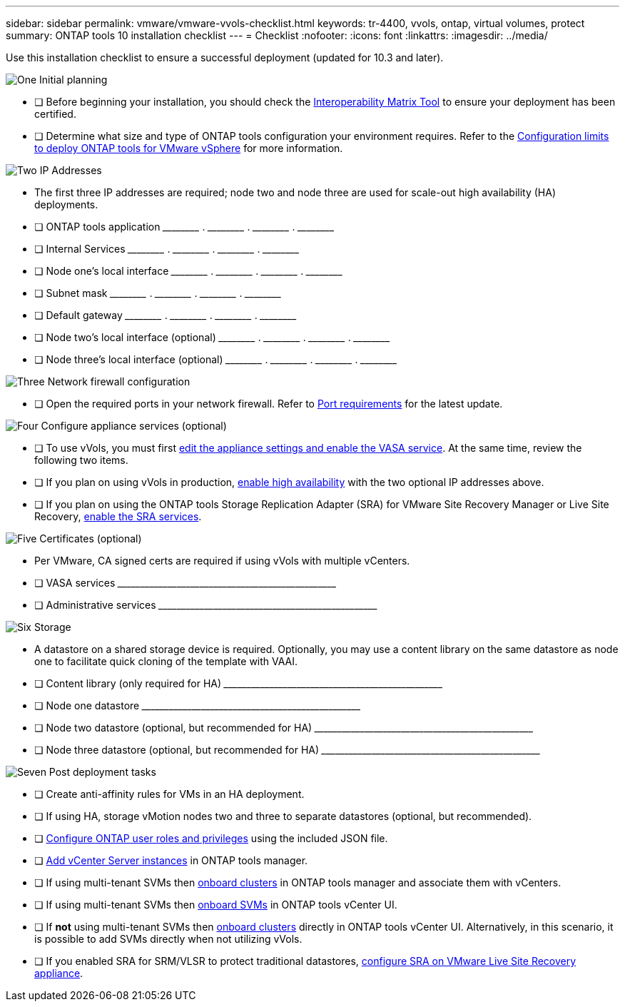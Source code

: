 ---
sidebar: sidebar
permalink: vmware/vmware-vvols-checklist.html
keywords: tr-4400, vvols, ontap, virtual volumes, protect
summary: ONTAP tools 10 installation checklist
---
= Checklist 
:nofooter:
:icons: font
:linkattrs:
:imagesdir: ../media/

[.lead]
Use this installation checklist to ensure a successful deployment (updated for 10.3 and later).

.image:https://raw.githubusercontent.com/NetAppDocs/common/main/media/number-1.png[One] Initial planning

[role="quick-margin-list"]
* [ ] Before beginning your installation, you should check the https://imt.netapp.com/matrix/#search[Interoperability Matrix Tool] to ensure your deployment has been certified.
* [ ] Determine what size and type of ONTAP tools configuration your environment requires. Refer to the https://docs.netapp.com/us-en/ontap-tools-vmware-vsphere-10/deploy/prerequisites.html[Configuration limits to deploy ONTAP tools for VMware vSphere] for more information.

.image:https://raw.githubusercontent.com/NetAppDocs/common/main/media/number-2.png[Two] IP Addresses

[role="quick-margin-list"]
* The first three IP addresses are required; node two and node three are used for scale-out high availability (HA) deployments.
* [ ] ONTAP tools application \_____\_____ . \_____\_____ . \_____\_____ . \_____\_____ 
* [ ] Internal Services \_____\_____ . \_____\_____ . \_____\_____ . \_____\_____ 
* [ ] Node one's local interface \_____\_____ . \_____\_____ . \_____\_____ . \_____\_____ 
* [ ] Subnet mask \_____\_____ . \_____\_____ . \_____\_____ . \_____\_____ 
* [ ] Default gateway \_____\_____ . \_____\_____ . \_____\_____ . \_____\_____ 
* [ ] Node two's local interface (optional) \_____\_____ . \_____\_____ . \_____\_____ . \_____\_____ 
* [ ] Node three's local interface (optional) \_____\_____ . \_____\_____ . \_____\_____ . \_____\_____ 

.image:https://raw.githubusercontent.com/NetAppDocs/common/main/media/number-3.png[Three] Network firewall configuration

[role="quick-margin-list"]
* [ ] Open the required ports in your network firewall. Refer to https://docs.netapp.com/us-en/ontap-tools-vmware-vsphere-10/deploy/prerequisites.html#port-requirements[Port requirements] for the latest update.

.image:https://raw.githubusercontent.com/NetAppDocs/common/main/media/number-4.png[Four] Configure appliance services (optional)

[role="quick-margin-list"]
* [ ] To use vVols, you must first https://docs.netapp.com/us-en/ontap-tools-vmware-vsphere-10/manage/enable-services.html[edit the appliance settings and enable the VASA service]. At the same time, review the following two items.
* [ ] If you plan on using vVols in production, https://docs.netapp.com/us-en/ontap-tools-vmware-vsphere-10/manage/edit-appliance-settings.html[enable high availability] with the two optional IP addresses above. 
* [ ] If you plan on using the ONTAP tools Storage Replication Adapter (SRA) for VMware Site Recovery Manager or Live Site Recovery, https://docs.netapp.com/us-en/ontap-tools-vmware-vsphere-10/manage/edit-appliance-settings.html[enable the SRA services].

.image:https://raw.githubusercontent.com/NetAppDocs/common/main/media/number-5.png[Five] Certificates (optional)

[role="quick-margin-list"]
* Per VMware, CA signed certs are required if using vVols with multiple vCenters.
* [ ] VASA services \_____\_____\_____\_____\_____\_____\_____\_____\_____\_____
* [ ] Administrative services \_____\_____\_____\_____\_____\_____\_____\_____\_____\_____

.image:https://raw.githubusercontent.com/NetAppDocs/common/main/media/number-6.png[Six] Storage

[role="quick-margin-list"]
* A datastore on a shared storage device is required. Optionally, you may use a content library on the same datastore as node one to facilitate quick cloning of the template with VAAI.
* [ ] Content library (only required for HA) \_____\_____\_____\_____\_____\_____\_____\_____\_____\_____
* [ ] Node one datastore \_____\_____\_____\_____\_____\_____\_____\_____\_____\_____
* [ ] Node two datastore (optional, but recommended for HA) \_____\_____\_____\_____\_____\_____\_____\_____\_____\_____
* [ ] Node three datastore (optional, but recommended for HA) \_____\_____\_____\_____\_____\_____\_____\_____\_____\_____

.image:https://raw.githubusercontent.com/NetAppDocs/common/main/media/number-7.png[Seven] Post deployment tasks

[role="quick-margin-list"]
* [ ] Create anti-affinity rules for VMs in an HA deployment.
* [ ] If using HA, storage vMotion nodes two and three to separate datastores (optional, but recommended).
* [ ] https://docs.netapp.com/us-en/ontap-tools-vmware-vsphere-10/configure/configure-user-role-and-privileges.html[Configure ONTAP user roles and privileges] using the included JSON file.
* [ ] https://docs.netapp.com/us-en/ontap-tools-vmware-vsphere-10/configure/add-vcenter.html[Add vCenter Server instances] in ONTAP tools manager.
* [ ] If using multi-tenant SVMs then https://docs.netapp.com/us-en/ontap-tools-vmware-vsphere-10/configure/add-storage-backend.html[onboard clusters] in ONTAP tools manager and associate them with vCenters.
* [ ] If using multi-tenant SVMs then https://docs.netapp.com/us-en/ontap-tools-vmware-vsphere-10/configure/add-storage-backend.html[onboard SVMs] in ONTAP tools vCenter UI.
* [ ] If *not* using multi-tenant SVMs then https://docs.netapp.com/us-en/ontap-tools-vmware-vsphere-10/configure/add-storage-backend.html[onboard clusters] directly in ONTAP tools vCenter UI. Alternatively, in this scenario, it is possible to add SVMs directly when not utilizing vVols.
* [ ] If you enabled SRA for SRM/VLSR to protect traditional datastores, https://docs.netapp.com/us-en/ontap-tools-vmware-vsphere-10/protect/configure-on-srm-appliance.html[configure SRA on VMware Live Site Recovery appliance].
